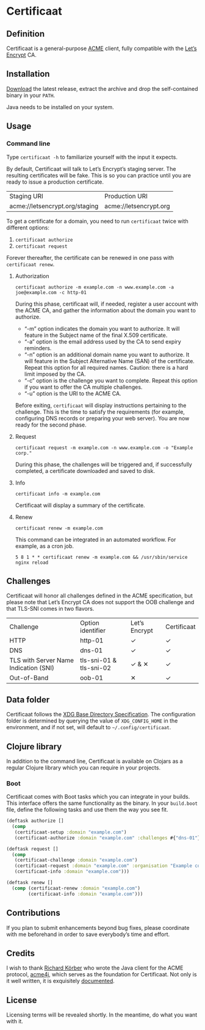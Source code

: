* Certificaat
** Definition
Certificaat is a general-purpose [[https://tools.ietf.org/html/draft-ietf-acme-acme-06][ACME]] client, fully compatible with the [[https://letsencrypt.org/][Let’s Encrypt]] CA.
** Installation
[[https://github.com/danielsz/certificaat/releases/latest][Download]] the latest release, extract the archive and drop the self-contained binary in your ~PATH~.

Java needs to be installed on your system.
** Usage
*** Command line

Type ~certificaat -h~ to familiarize yourself with the input it
expects.

By default, Certificaat will talk to Let’s Encrypt’s staging
server. The resulting certificates will be fake. This is so you can
practice until you are ready to issue a production certificate.

| Staging URI                    | Production URI         |
| acme://letsencrypt.org/staging | acme://letsencrypt.org |

To get a certificate for a domain, you need to run ~certificaat~ twice with different options:

1. ~certificaat authorize~
2. ~certificaat request~

Forever thereafter, the certificate can be renewed in one pass with ~certificaat renew~. 

**** Authorization

#+BEGIN_SRC shell
certificaat authorize -m example.com -n www.example.com -a joe@example.com -c http-01
#+END_SRC

During this phase, certificaat will, if needed, register a user
account with the ACME CA, and gather the information about the domain
you want to authorize.

- “-m” option indicates the domain you want to authorize. It will feature in the Subject name of the final X.509 certificate.
- “-a” option is the email address used by the CA to send expiry reminders.
- “-n” option is an additional domain name you want to authorize. It will feature in the Subject Alternative Name (SAN) of the certificate. Repeat this option for all required names. Caution: there is a hard limit imposed by the CA. 
- “-c” option is the challenge you want to complete. Repeat this option if you want to offer the CA multiple challenges. 
- “-u” option is the URI to the ACME CA. 

Before exiting, ~certificaat~ will display instructions pertaining to the challenge. This is the time to satisfy the requirements (for example, configuring DNS records or preparing your web server). You are now ready for the second phase. 

**** Request

#+BEGIN_SRC shell
certificaat request -m example.com -n www.example.com -o "Example corp." 
#+END_SRC

During this phase, the challenges will be triggered and, if successfully completed, a certificate downloaded and saved to disk.

**** Info

#+BEGIN_SRC shell
certificaat info -m example.com
#+END_SRC

Certificaat will display a summary of the certificate. 

**** Renew

#+BEGIN_SRC shell
certificaat renew -m example.com 
#+END_SRC

This command can be integrated in an automated workflow. For example, as a cron job.

#+BEGIN_SRC shell
5 8 1 * * certificaat renew -m example.com && /usr/sbin/service nginx reload
#+END_SRC
** Challenges

Certificaat will honor all challenges defined in the ACME specification, but please note that Let’s Encrypt CA does not support the OOB challenge and that TLS-SNI comes in two flavors. 

| Challenge                             | Option identifier       | Let’s Encrypt | Certificaat |
| HTTP                                  | http-01                 | ✓             | ✓           |
| DNS                                   | dns-01                  | ✓             | ✓           |
| TLS with Server Name Indication (SNI) | tls-sni-01 & tls-sni-02 | ✓ & ✕         | ✓           |
| Out-of-Band                           | oob-01                  | ✕             | ✓           |

** Data folder
Certificaat follows the [[https://specifications.freedesktop.org/basedir-spec/latest/][XDG Base Directory Specification]]. The configuration folder is determined by querying the value of ~XDG_CONFIG_HOME~ in the environment, and if not set, will default to ~~/.config/certificaat~.
** Clojure library
In addition to the command line, Certificaat is available on Clojars as a regular Clojure library which you can require in your projects.
[[http://clojars.org/org.danielsz/certificaat/latest-version.svg]]
*** Boot
Certificaat comes with Boot tasks which you can integrate in your builds. This interface offers the same functionality as the binary. In your ~build.boot~ file, define the following tasks and use them the way you see fit.

#+BEGIN_SRC clojure
(deftask authorize []
  (comp
   (certificaat-setup :domain "example.com")
   (certificaat-authorize :domain "example.com" :challenges #{"dns-01"} :san #{"www.example.com"} :contact "mailto:joe@example.com")))

(deftask request []
  (comp
   (certificaat-challenge :domain "example.com")
   (certificaat-request :domain "example.com" :organisation "Example corp." :san #{"www.example.com"})
   (certificaat-info :domain "example.com")))

(deftask renew []
  (comp (certificaat-renew :domain "example.com")
        (certificaat-info :domain "example.com")))

#+END_SRC
** Contributions
If you plan to submit enhancements beyond bug fixes, please coordinate with me beforehand in order to save everybody’s time and effort.
** Credits
I wish to thank [[https://shredzone.org/maven/acme4j/][Richard Körber]] who wrote the Java client for the ACME protocol, [[https://github.com/shred/acme4j][acme4j]], which serves as the foundation for Certificaat. Not only is it well written, it is exquisitely [[https://shredzone.org/maven/acme4j/][documented]]. 
** License
Licensing terms will be revealed shortly. In the meantime, do what you want with it.
